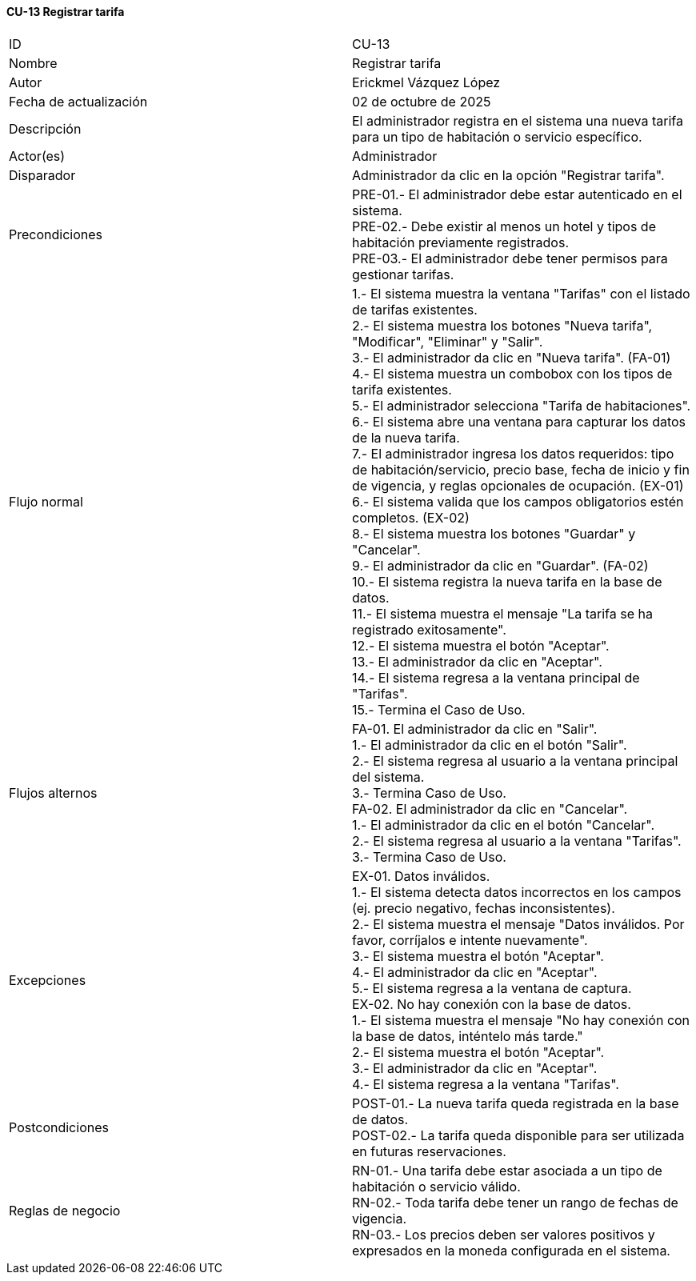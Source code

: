 ==== CU-13 Registrar tarifa

|===
| ID | CU-13
| Nombre | Registrar tarifa
| Autor | Erickmel Vázquez López
| Fecha de actualización | 02 de octubre de 2025
| Descripción | El administrador registra en el sistema una nueva tarifa para un tipo de habitación o servicio específico.
| Actor(es) | Administrador
| Disparador | Administrador da clic en la opción "Registrar tarifa".
| Precondiciones | PRE-01.- El administrador debe estar autenticado en el sistema. +
PRE-02.- Debe existir al menos un hotel y tipos de habitación previamente registrados. +
PRE-03.- El administrador debe tener permisos para gestionar tarifas.
| Flujo normal |
1.- El sistema muestra la ventana "Tarifas" con el listado de tarifas existentes. +
2.- El sistema muestra los botones "Nueva tarifa", "Modificar", "Eliminar" y "Salir". +
3.- El administrador da clic en "Nueva tarifa". (FA-01) +
4.- El sistema muestra un combobox con los tipos de tarifa existentes. +
5.- El administrador selecciona "Tarifa de habitaciones".
6.- El sistema abre una ventana para capturar los datos de la nueva tarifa. +
7.- El administrador ingresa los datos requeridos: tipo de habitación/servicio, precio base, fecha de inicio y fin de vigencia, y reglas opcionales de ocupación. (EX-01) +
6.- El sistema valida que los campos obligatorios estén completos. (EX-02) +
8.- El sistema muestra los botones "Guardar" y "Cancelar". +
9.- El administrador da clic en "Guardar". (FA-02) +
10.- El sistema registra la nueva tarifa en la base de datos. +
11.- El sistema muestra el mensaje "La tarifa se ha registrado exitosamente". +
12.- El sistema muestra el botón "Aceptar". +
13.- El administrador da clic en "Aceptar". +
14.- El sistema regresa a la ventana principal de "Tarifas". +
15.- Termina el Caso de Uso.
| Flujos alternos |
FA-01. El administrador da clic en "Salir". +
    1.- El administrador da clic en el botón "Salir". +
    2.- El sistema regresa al usuario a la ventana principal del sistema. +
    3.- Termina Caso de Uso. +
FA-02. El administrador da clic en "Cancelar". +
    1.- El administrador da clic en el botón "Cancelar". +
    2.- El sistema regresa al usuario a la ventana "Tarifas". +
    3.- Termina Caso de Uso.
| Excepciones |
EX-01. Datos inválidos. +
    1.- El sistema detecta datos incorrectos en los campos (ej. precio negativo, fechas inconsistentes). +
    2.- El sistema muestra el mensaje "Datos inválidos. Por favor, corríjalos e intente nuevamente". +
    3.- El sistema muestra el botón "Aceptar". +
    4.- El administrador da clic en "Aceptar". +
    5.- El sistema regresa a la ventana de captura. +
EX-02. No hay conexión con la base de datos. +
    1.- El sistema muestra el mensaje "No hay conexión con la base de datos, inténtelo más tarde." +
    2.- El sistema muestra el botón "Aceptar". +
    3.- El administrador da clic en "Aceptar". +
    4.- El sistema regresa a la ventana "Tarifas". +
| Postcondiciones |
POST-01.- La nueva tarifa queda registrada en la base de datos. +
POST-02.- La tarifa queda disponible para ser utilizada en futuras reservaciones.
| Reglas de negocio |
RN-01.- Una tarifa debe estar asociada a un tipo de habitación o servicio válido. +
RN-02.- Toda tarifa debe tener un rango de fechas de vigencia. +
RN-03.- Los precios deben ser valores positivos y expresados en la moneda configurada en el sistema. +
|===
